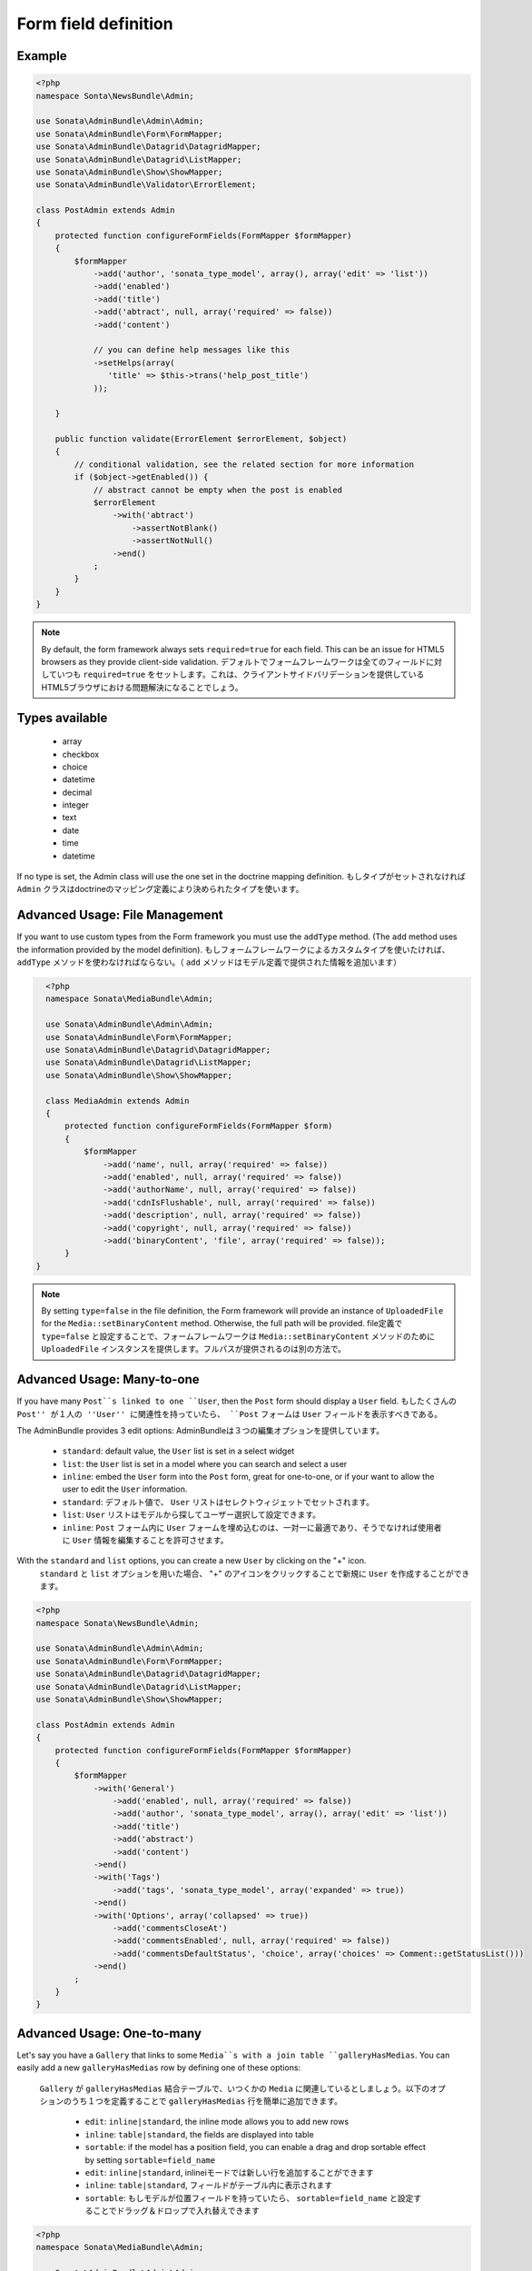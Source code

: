 Form field definition
=====================

Example
-------

.. code-block:: php

    <?php
    namespace Sonta\NewsBundle\Admin;

    use Sonata\AdminBundle\Admin\Admin;
    use Sonata\AdminBundle\Form\FormMapper;
    use Sonata\AdminBundle\Datagrid\DatagridMapper;
    use Sonata\AdminBundle\Datagrid\ListMapper;
    use Sonata\AdminBundle\Show\ShowMapper;
    use Sonata\AdminBundle\Validator\ErrorElement;

    class PostAdmin extends Admin
    {
        protected function configureFormFields(FormMapper $formMapper)
        {
            $formMapper
                ->add('author', 'sonata_type_model', array(), array('edit' => 'list'))
                ->add('enabled')
                ->add('title')
                ->add('abtract', null, array('required' => false))
                ->add('content')

                // you can define help messages like this
                ->setHelps(array(
                   'title' => $this->trans('help_post_title')
                ));

        }

        public function validate(ErrorElement $errorElement, $object)
        {
            // conditional validation, see the related section for more information
            if ($object->getEnabled()) {
                // abstract cannot be empty when the post is enabled
                $errorElement
                    ->with('abtract')
                        ->assertNotBlank()
                        ->assertNotNull()
                    ->end()
                ;
            }
        }
    }

.. note::

    By default, the form framework always sets ``required=true`` for each
    field. This can be an issue for HTML5 browsers as they provide client-side
    validation.
    デフォルトでフォームフレームワークは全てのフィールドに対していつも ``required=true`` をセットします。これは、クライアントサイドバリデーションを提供しているHTML5ブラウザにおける問題解決になることでしょう。

Types available
---------------

    - array
    - checkbox
    - choice
    - datetime
    - decimal
    - integer
    - text
    - date
    - time
    - datetime

If no type is set, the Admin class will use the one set in the doctrine mapping
definition.
もしタイプがセットされなければ ``Admin`` クラスはdoctrineのマッピング定義により決められたタイプを使います。

Advanced Usage: File Management
-------------------------------

If you want to use custom types from the Form framework you must use the
``addType`` method. (The ``add`` method uses the information provided by the
model definition).
もしフォームフレームワークによるカスタムタイプを使いたければ、 ``addType`` メソッドを使わなければならない。（ ``add`` メソッドはモデル定義で提供された情報を追加います）

.. code-block:: php

    <?php
    namespace Sonata\MediaBundle\Admin;

    use Sonata\AdminBundle\Admin\Admin;
    use Sonata\AdminBundle\Form\FormMapper;
    use Sonata\AdminBundle\Datagrid\DatagridMapper;
    use Sonata\AdminBundle\Datagrid\ListMapper;
    use Sonata\AdminBundle\Show\ShowMapper;

    class MediaAdmin extends Admin
    {
        protected function configureFormFields(FormMapper $form)
        {
            $formMapper
                ->add('name', null, array('required' => false))
                ->add('enabled', null, array('required' => false))
                ->add('authorName', null, array('required' => false))
                ->add('cdnIsFlushable', null, array('required' => false))
                ->add('description', null, array('required' => false))
                ->add('copyright', null, array('required' => false))
                ->add('binaryContent', 'file', array('required' => false));
        }
  }

.. note::

    By setting ``type=false`` in the file definition, the Form framework will
    provide an instance of ``UploadedFile`` for the ``Media::setBinaryContent``
    method. Otherwise, the full path will be provided.
    file定義で ``type=false`` と設定することで、フォームフレームワークは ``Media::setBinaryContent`` メソッドのために ``UploadedFile`` インスタンスを提供します。フルパスが提供されるのは別の方法で。

Advanced Usage: Many-to-one
---------------------------

If you have many ``Post``s linked to one ``User``, then the ``Post`` form should
display a ``User`` field.
もしたくさんの ``Post'' が１人の ''User'' に関連性を持っていたら、 ``Post`` フォームは ``User`` フィールドを表示すべきである。

The AdminBundle provides 3 edit options:
AdminBundleは３つの編集オプションを提供しています。

 - ``standard``: default value, the ``User`` list is set in a select widget
 - ``list``: the ``User`` list is set in a model where you can search and select a user
 - ``inline``: embed the ``User`` form into the ``Post`` form, great for one-to-one, or if your want to allow the user to edit the ``User`` information.

 - ``standard``: デフォルト値で、 ``User`` リストはセレクトウィジェットでセットされます。
 - ``list``:  ``User`` リストはモデルから探してユーザー選択して設定できます。
 - ``inline``:  ``Post`` フォーム内に ``User`` フォームを埋め込むのは、一対一に最適であり、そうでなければ使用者に ``User`` 情報を編集することを許可させます。

With the ``standard`` and ``list`` options, you can create a new ``User`` by clicking on the "+" icon.
 ``standard`` と ``list`` オプションを用いた場合、 "+" のアイコンをクリックすることで新規に ``User`` を作成することができます。

.. code-block:: php

    <?php
    namespace Sonata\NewsBundle\Admin;

    use Sonata\AdminBundle\Admin\Admin;
    use Sonata\AdminBundle\Form\FormMapper;
    use Sonata\AdminBundle\Datagrid\DatagridMapper;
    use Sonata\AdminBundle\Datagrid\ListMapper;
    use Sonata\AdminBundle\Show\ShowMapper;

    class PostAdmin extends Admin
    {
        protected function configureFormFields(FormMapper $formMapper)
        {
            $formMapper
                ->with('General')
                    ->add('enabled', null, array('required' => false))
                    ->add('author', 'sonata_type_model', array(), array('edit' => 'list'))
                    ->add('title')
                    ->add('abstract')
                    ->add('content')
                ->end()
                ->with('Tags')
                    ->add('tags', 'sonata_type_model', array('expanded' => true))
                ->end()
                ->with('Options', array('collapsed' => true))
                    ->add('commentsCloseAt')
                    ->add('commentsEnabled', null, array('required' => false))
                    ->add('commentsDefaultStatus', 'choice', array('choices' => Comment::getStatusList()))
                ->end()
            ;
        }
    }

Advanced Usage: One-to-many
---------------------------

Let's say you have a ``Gallery`` that links to some ``Media``s with a join table
``galleryHasMedias``. You can easily add a new ``galleryHasMedias`` row by
defining one of these options:
 ``Gallery`` が ``galleryHasMedias`` 結合テーブルで、いつくかの ``Media`` に関連しているとしましょう。以下のオプションのうち１つを定義することで ``galleryHasMedias`` 行を簡単に追加できます。

  - ``edit``: ``inline|standard``, the inline mode allows you to add new rows
  - ``inline``: ``table|standard``, the fields are displayed into table
  - ``sortable``: if the model has a position field, you can enable a drag and
    drop sortable effect by setting ``sortable=field_name``

  - ``edit``: ``inline|standard``, inlineiモードでは新しい行を追加することができます
  - ``inline``: ``table|standard``, フィールドがテーブル内に表示されます
  - ``sortable``: もしモデルが位置フィールドを持っていたら、 ``sortable=field_name`` と設定することでドラッグ＆ドロップで入れ替えできます

.. code-block:: php

    <?php
    namespace Sonata\MediaBundle\Admin;

    use Sonata\AdminBundle\Admin\Admin;
    use Sonata\AdminBundle\Form\FormMapper;
    use Sonata\AdminBundle\Datagrid\DatagridMapper;
    use Sonata\AdminBundle\Datagrid\ListMapper;

    class GalleryAdmin extends Admin
    {
        protected function configureFormFields(FormMapper $formMapper)
        {
            $formMapper
                ->add('code')
                ->add('enabled')
                ->add('name')
                ->add('defaultFormat')
                ->add('galleryHasMedias', 'sonata_type_collection', array(), array(
                    'edit' => 'inline',
                    'inline' => 'table',
                    'sortable'  => 'position'
                ))
            ;
        }
    }
